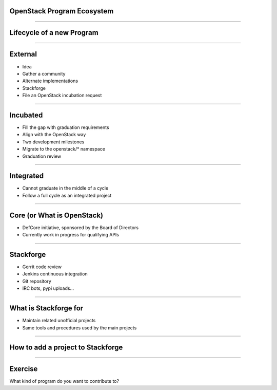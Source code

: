 OpenStack Program Ecosystem
===========================

----

Lifecycle of a new Program
==========================

.. image:: ./_assets/04-01-lifecycle1.png

----

External
========


.. image:: ./_assets/04-02-lifecycle.png

- Idea
- Gather a community 
- Alternate implementations
- Stackforge
- File an OpenStack incubation request

----

Incubated
=========

.. image:: ./_assets/04-03-lifecycle.png

- Fill the gap with graduation requirements
- Align with the OpenStack way 
- Two development milestones
- Migrate to the openstack/* namespace
- Graduation review

----

Integrated
==========

.. image:: ./_assets/04-04-lifecycle.png

- Cannot graduate in the middle of a cycle
- Follow a full cycle as an integrated project

----

Core (or What is OpenStack)
===========================

- DefCore initiative, sponsored by the Board of Directors
- Currently work in progress for qualifying APIs

----

Stackforge
==========

.. image:: ./_assets/04-05-stackforge.png

- Gerrit code review
- Jenkins continuous integration
- Git repository
- IRC bots, pypi uploads...

----

What is Stackforge for
======================

.. image:: ./_assets/04-06-stackforge.png

- Maintain related unofficial projects
- Same tools and procedures used by the main projects

----

How to add a project to Stackforge
==================================

.. image:: ./_assets/04-07-stackforge.png


----

Exercise
========

What kind of program do you want to contribute to?

